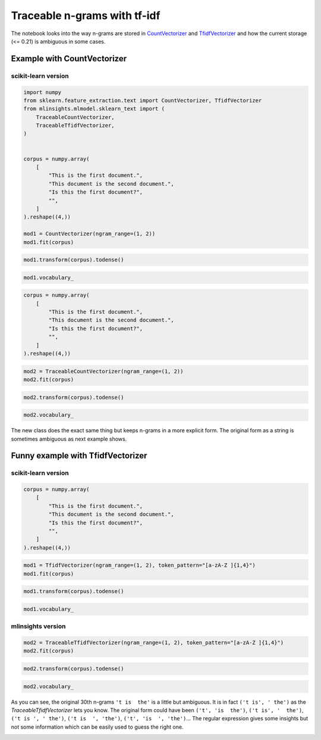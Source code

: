 
.. DO NOT EDIT.
.. THIS FILE WAS AUTOMATICALLY GENERATED BY SPHINX-GALLERY.
.. TO MAKE CHANGES, EDIT THE SOURCE PYTHON FILE:
.. "auto_examples/plot_traceable_ngrams_tfidf.py"
.. LINE NUMBERS ARE GIVEN BELOW.

.. only:: html

    .. note::
        :class: sphx-glr-download-link-note

        :ref:`Go to the end <sphx_glr_download_auto_examples_plot_traceable_ngrams_tfidf.py>`
        to download the full example code

.. rst-class:: sphx-glr-example-title

.. _sphx_glr_auto_examples_plot_traceable_ngrams_tfidf.py:


Traceable n-grams with tf-idf
=============================

The notebook looks into the way n-grams are stored in
`CountVectorizer <https://scikit-learn.org/stable/modules/generated/sklearn.feature_extraction.text.CountVectorizer.html>`_
and
`TfidfVectorizer <https://scikit-learn.org/stable/modules/generated/sklearn.feature_extraction.text.TfidfVectorizer.html#sklearn.feature_extraction.text.TfidfVectorizer>`_
and how the current storage (<= 0.21) is ambiguous in some cases.

Example with CountVectorizer
----------------------------

scikit-learn version
~~~~~~~~~~~~~~~~~~~~

.. GENERATED FROM PYTHON SOURCE LINES 17-38

.. code-block:: default



    import numpy
    from sklearn.feature_extraction.text import CountVectorizer, TfidfVectorizer
    from mlinsights.mlmodel.sklearn_text import (
        TraceableCountVectorizer,
        TraceableTfidfVectorizer,
    )


    corpus = numpy.array(
        [
            "This is the first document.",
            "This document is the second document.",
            "Is this the first document?",
            "",
        ]
    ).reshape((4,))

    mod1 = CountVectorizer(ngram_range=(1, 2))
    mod1.fit(corpus)





.. raw:: html

    <div class="output_subarea output_html rendered_html output_result">
    <style>#sk-container-id-3 {
      /* Definition of color scheme common for light and dark mode */
      --sklearn-color-text: black;
      --sklearn-color-line: gray;
      /* Definition of color scheme for unfitted estimators */
      --sklearn-color-unfitted-level-0: #fff5e6;
      --sklearn-color-unfitted-level-1: #f6e4d2;
      --sklearn-color-unfitted-level-2: #ffe0b3;
      --sklearn-color-unfitted-level-3: chocolate;
      /* Definition of color scheme for fitted estimators */
      --sklearn-color-fitted-level-0: #f0f8ff;
      --sklearn-color-fitted-level-1: #d4ebff;
      --sklearn-color-fitted-level-2: #b3dbfd;
      --sklearn-color-fitted-level-3: cornflowerblue;

      /* Specific color for light theme */
      --sklearn-color-text-on-default-background: var(--sg-text-color, var(--theme-code-foreground, var(--jp-content-font-color1, black)));
      --sklearn-color-background: var(--sg-background-color, var(--theme-background, var(--jp-layout-color0, white)));
      --sklearn-color-border-box: var(--sg-text-color, var(--theme-code-foreground, var(--jp-content-font-color1, black)));
      --sklearn-color-icon: #696969;

      @media (prefers-color-scheme: dark) {
        /* Redefinition of color scheme for dark theme */
        --sklearn-color-text-on-default-background: var(--sg-text-color, var(--theme-code-foreground, var(--jp-content-font-color1, white)));
        --sklearn-color-background: var(--sg-background-color, var(--theme-background, var(--jp-layout-color0, #111)));
        --sklearn-color-border-box: var(--sg-text-color, var(--theme-code-foreground, var(--jp-content-font-color1, white)));
        --sklearn-color-icon: #878787;
      }
    }

    #sk-container-id-3 {
      color: var(--sklearn-color-text);
    }

    #sk-container-id-3 pre {
      padding: 0;
    }

    #sk-container-id-3 input.sk-hidden--visually {
      border: 0;
      clip: rect(1px 1px 1px 1px);
      clip: rect(1px, 1px, 1px, 1px);
      height: 1px;
      margin: -1px;
      overflow: hidden;
      padding: 0;
      position: absolute;
      width: 1px;
    }

    #sk-container-id-3 div.sk-dashed-wrapped {
      border: 1px dashed var(--sklearn-color-line);
      margin: 0 0.4em 0.5em 0.4em;
      box-sizing: border-box;
      padding-bottom: 0.4em;
      background-color: var(--sklearn-color-background);
    }

    #sk-container-id-3 div.sk-container {
      /* jupyter's `normalize.less` sets `[hidden] { display: none; }`
         but bootstrap.min.css set `[hidden] { display: none !important; }`
         so we also need the `!important` here to be able to override the
         default hidden behavior on the sphinx rendered scikit-learn.org.
         See: https://github.com/scikit-learn/scikit-learn/issues/21755 */
      display: inline-block !important;
      position: relative;
    }

    #sk-container-id-3 div.sk-text-repr-fallback {
      display: none;
    }

    div.sk-parallel-item,
    div.sk-serial,
    div.sk-item {
      /* draw centered vertical line to link estimators */
      background-image: linear-gradient(var(--sklearn-color-text-on-default-background), var(--sklearn-color-text-on-default-background));
      background-size: 2px 100%;
      background-repeat: no-repeat;
      background-position: center center;
    }

    /* Parallel-specific style estimator block */

    #sk-container-id-3 div.sk-parallel-item::after {
      content: "";
      width: 100%;
      border-bottom: 2px solid var(--sklearn-color-text-on-default-background);
      flex-grow: 1;
    }

    #sk-container-id-3 div.sk-parallel {
      display: flex;
      align-items: stretch;
      justify-content: center;
      background-color: var(--sklearn-color-background);
      position: relative;
    }

    #sk-container-id-3 div.sk-parallel-item {
      display: flex;
      flex-direction: column;
    }

    #sk-container-id-3 div.sk-parallel-item:first-child::after {
      align-self: flex-end;
      width: 50%;
    }

    #sk-container-id-3 div.sk-parallel-item:last-child::after {
      align-self: flex-start;
      width: 50%;
    }

    #sk-container-id-3 div.sk-parallel-item:only-child::after {
      width: 0;
    }

    /* Serial-specific style estimator block */

    #sk-container-id-3 div.sk-serial {
      display: flex;
      flex-direction: column;
      align-items: center;
      background-color: var(--sklearn-color-background);
      padding-right: 1em;
      padding-left: 1em;
    }


    /* Toggleable style: style used for estimator/Pipeline/ColumnTransformer box that is
    clickable and can be expanded/collapsed.
    - Pipeline and ColumnTransformer use this feature and define the default style
    - Estimators will overwrite some part of the style using the `sk-estimator` class
    */

    /* Pipeline and ColumnTransformer style (default) */

    #sk-container-id-3 div.sk-toggleable {
      /* Default theme specific background. It is overwritten whether we have a
      specific estimator or a Pipeline/ColumnTransformer */
      background-color: var(--sklearn-color-background);
    }

    /* Toggleable label */
    #sk-container-id-3 label.sk-toggleable__label {
      cursor: pointer;
      display: block;
      width: 100%;
      margin-bottom: 0;
      padding: 0.5em;
      box-sizing: border-box;
      text-align: center;
    }

    #sk-container-id-3 label.sk-toggleable__label-arrow:before {
      /* Arrow on the left of the label */
      content: "▸";
      float: left;
      margin-right: 0.25em;
      color: var(--sklearn-color-icon);
    }

    #sk-container-id-3 label.sk-toggleable__label-arrow:hover:before {
      color: var(--sklearn-color-text);
    }

    /* Toggleable content - dropdown */

    #sk-container-id-3 div.sk-toggleable__content {
      max-height: 0;
      max-width: 0;
      overflow: hidden;
      text-align: left;
      /* unfitted */
      background-color: var(--sklearn-color-unfitted-level-0);
    }

    #sk-container-id-3 div.sk-toggleable__content.fitted {
      /* fitted */
      background-color: var(--sklearn-color-fitted-level-0);
    }

    #sk-container-id-3 div.sk-toggleable__content pre {
      margin: 0.2em;
      border-radius: 0.25em;
      color: var(--sklearn-color-text);
      /* unfitted */
      background-color: var(--sklearn-color-unfitted-level-0);
    }

    #sk-container-id-3 div.sk-toggleable__content.fitted pre {
      /* unfitted */
      background-color: var(--sklearn-color-fitted-level-0);
    }

    #sk-container-id-3 input.sk-toggleable__control:checked~div.sk-toggleable__content {
      /* Expand drop-down */
      max-height: 200px;
      max-width: 100%;
      overflow: auto;
    }

    #sk-container-id-3 input.sk-toggleable__control:checked~label.sk-toggleable__label-arrow:before {
      content: "▾";
    }

    /* Pipeline/ColumnTransformer-specific style */

    #sk-container-id-3 div.sk-label input.sk-toggleable__control:checked~label.sk-toggleable__label {
      color: var(--sklearn-color-text);
      background-color: var(--sklearn-color-unfitted-level-2);
    }

    #sk-container-id-3 div.sk-label.fitted input.sk-toggleable__control:checked~label.sk-toggleable__label {
      background-color: var(--sklearn-color-fitted-level-2);
    }

    /* Estimator-specific style */

    /* Colorize estimator box */
    #sk-container-id-3 div.sk-estimator input.sk-toggleable__control:checked~label.sk-toggleable__label {
      /* unfitted */
      background-color: var(--sklearn-color-unfitted-level-2);
    }

    #sk-container-id-3 div.sk-estimator.fitted input.sk-toggleable__control:checked~label.sk-toggleable__label {
      /* fitted */
      background-color: var(--sklearn-color-fitted-level-2);
    }

    #sk-container-id-3 div.sk-label label.sk-toggleable__label,
    #sk-container-id-3 div.sk-label label {
      /* The background is the default theme color */
      color: var(--sklearn-color-text-on-default-background);
    }

    /* On hover, darken the color of the background */
    #sk-container-id-3 div.sk-label:hover label.sk-toggleable__label {
      color: var(--sklearn-color-text);
      background-color: var(--sklearn-color-unfitted-level-2);
    }

    /* Label box, darken color on hover, fitted */
    #sk-container-id-3 div.sk-label.fitted:hover label.sk-toggleable__label.fitted {
      color: var(--sklearn-color-text);
      background-color: var(--sklearn-color-fitted-level-2);
    }

    /* Estimator label */

    #sk-container-id-3 div.sk-label label {
      font-family: monospace;
      font-weight: bold;
      display: inline-block;
      line-height: 1.2em;
    }

    #sk-container-id-3 div.sk-label-container {
      text-align: center;
    }

    /* Estimator-specific */
    #sk-container-id-3 div.sk-estimator {
      font-family: monospace;
      border: 1px dotted var(--sklearn-color-border-box);
      border-radius: 0.25em;
      box-sizing: border-box;
      margin-bottom: 0.5em;
      /* unfitted */
      background-color: var(--sklearn-color-unfitted-level-0);
    }

    #sk-container-id-3 div.sk-estimator.fitted {
      /* fitted */
      background-color: var(--sklearn-color-fitted-level-0);
    }

    /* on hover */
    #sk-container-id-3 div.sk-estimator:hover {
      /* unfitted */
      background-color: var(--sklearn-color-unfitted-level-2);
    }

    #sk-container-id-3 div.sk-estimator.fitted:hover {
      /* fitted */
      background-color: var(--sklearn-color-fitted-level-2);
    }

    /* Specification for estimator info (e.g. "i" and "?") */

    /* Common style for "i" and "?" */

    .sk-estimator-doc-link,
    a:link.sk-estimator-doc-link,
    a:visited.sk-estimator-doc-link {
      float: right;
      font-size: smaller;
      line-height: 1em;
      font-family: monospace;
      background-color: var(--sklearn-color-background);
      border-radius: 1em;
      height: 1em;
      width: 1em;
      text-decoration: none !important;
      margin-left: 1ex;
      /* unfitted */
      border: var(--sklearn-color-unfitted-level-1) 1pt solid;
      color: var(--sklearn-color-unfitted-level-1);
    }

    .sk-estimator-doc-link.fitted,
    a:link.sk-estimator-doc-link.fitted,
    a:visited.sk-estimator-doc-link.fitted {
      /* fitted */
      border: var(--sklearn-color-fitted-level-1) 1pt solid;
      color: var(--sklearn-color-fitted-level-1);
    }

    /* On hover */
    div.sk-estimator:hover .sk-estimator-doc-link:hover,
    .sk-estimator-doc-link:hover,
    div.sk-label-container:hover .sk-estimator-doc-link:hover,
    .sk-estimator-doc-link:hover {
      /* unfitted */
      background-color: var(--sklearn-color-unfitted-level-3);
      color: var(--sklearn-color-background);
      text-decoration: none;
    }

    div.sk-estimator.fitted:hover .sk-estimator-doc-link.fitted:hover,
    .sk-estimator-doc-link.fitted:hover,
    div.sk-label-container:hover .sk-estimator-doc-link.fitted:hover,
    .sk-estimator-doc-link.fitted:hover {
      /* fitted */
      background-color: var(--sklearn-color-fitted-level-3);
      color: var(--sklearn-color-background);
      text-decoration: none;
    }

    /* Span, style for the box shown on hovering the info icon */
    .sk-estimator-doc-link span {
      display: none;
      z-index: 9999;
      position: relative;
      font-weight: normal;
      right: .2ex;
      padding: .5ex;
      margin: .5ex;
      width: min-content;
      min-width: 20ex;
      max-width: 50ex;
      color: var(--sklearn-color-text);
      box-shadow: 2pt 2pt 4pt #999;
      /* unfitted */
      background: var(--sklearn-color-unfitted-level-0);
      border: .5pt solid var(--sklearn-color-unfitted-level-3);
    }

    .sk-estimator-doc-link.fitted span {
      /* fitted */
      background: var(--sklearn-color-fitted-level-0);
      border: var(--sklearn-color-fitted-level-3);
    }

    .sk-estimator-doc-link:hover span {
      display: block;
    }

    /* "?"-specific style due to the `<a>` HTML tag */

    #sk-container-id-3 a.estimator_doc_link {
      float: right;
      font-size: 1rem;
      line-height: 1em;
      font-family: monospace;
      background-color: var(--sklearn-color-background);
      border-radius: 1rem;
      height: 1rem;
      width: 1rem;
      text-decoration: none;
      /* unfitted */
      color: var(--sklearn-color-unfitted-level-1);
      border: var(--sklearn-color-unfitted-level-1) 1pt solid;
    }

    #sk-container-id-3 a.estimator_doc_link.fitted {
      /* fitted */
      border: var(--sklearn-color-fitted-level-1) 1pt solid;
      color: var(--sklearn-color-fitted-level-1);
    }

    /* On hover */
    #sk-container-id-3 a.estimator_doc_link:hover {
      /* unfitted */
      background-color: var(--sklearn-color-unfitted-level-3);
      color: var(--sklearn-color-background);
      text-decoration: none;
    }

    #sk-container-id-3 a.estimator_doc_link.fitted:hover {
      /* fitted */
      background-color: var(--sklearn-color-fitted-level-3);
    }
    </style><div id="sk-container-id-3" class="sk-top-container"><div class="sk-text-repr-fallback"><pre>CountVectorizer(ngram_range=(1, 2))</pre><b>In a Jupyter environment, please rerun this cell to show the HTML representation or trust the notebook. <br />On GitHub, the HTML representation is unable to render, please try loading this page with nbviewer.org.</b></div><div class="sk-container" hidden><div class="sk-item"><div class="sk-estimator fitted sk-toggleable"><input class="sk-toggleable__control sk-hidden--visually" id="sk-estimator-id-3" type="checkbox" checked><label for="sk-estimator-id-3" class="sk-toggleable__label fitted sk-toggleable__label-arrow fitted">&nbsp;&nbsp;CountVectorizer<a class="sk-estimator-doc-link fitted" rel="noreferrer" target="_blank" href="https://scikit-learn.org/dev/modules/generated/sklearn.feature_extraction.text.CountVectorizer.html">?<span>Documentation for CountVectorizer</span></a><span class="sk-estimator-doc-link fitted">i<span>Fitted</span></span></label><div class="sk-toggleable__content fitted"><pre>CountVectorizer(ngram_range=(1, 2))</pre></div> </div></div></div></div>
    </div>
    <br />
    <br />

.. GENERATED FROM PYTHON SOURCE LINES 40-43

.. code-block:: default


    mod1.transform(corpus).todense()





.. rst-class:: sphx-glr-script-out

 .. code-block:: none


    matrix([[1, 0, 1, 1, 1, 1, 0, 0, 0, 1, 1, 0, 1, 0, 1, 0],
            [2, 1, 0, 0, 1, 1, 0, 1, 1, 1, 0, 1, 1, 1, 0, 0],
            [1, 0, 1, 1, 1, 0, 1, 0, 0, 1, 1, 0, 1, 0, 0, 1],
            [0, 0, 0, 0, 0, 0, 0, 0, 0, 0, 0, 0, 0, 0, 0, 0]])



.. GENERATED FROM PYTHON SOURCE LINES 45-49

.. code-block:: default



    mod1.vocabulary_





.. rst-class:: sphx-glr-script-out

 .. code-block:: none


    {'this': 12, 'is': 4, 'the': 9, 'first': 2, 'document': 0, 'this is': 14, 'is the': 5, 'the first': 10, 'first document': 3, 'second': 7, 'this document': 13, 'document is': 1, 'the second': 11, 'second document': 8, 'is this': 6, 'this the': 15}



.. GENERATED FROM PYTHON SOURCE LINES 51-62

.. code-block:: default



    corpus = numpy.array(
        [
            "This is the first document.",
            "This document is the second document.",
            "Is this the first document?",
            "",
        ]
    ).reshape((4,))








.. GENERATED FROM PYTHON SOURCE LINES 64-68

.. code-block:: default



    mod2 = TraceableCountVectorizer(ngram_range=(1, 2))
    mod2.fit(corpus)





.. raw:: html

    <div class="output_subarea output_html rendered_html output_result">
    <style>#sk-container-id-4 {
      /* Definition of color scheme common for light and dark mode */
      --sklearn-color-text: black;
      --sklearn-color-line: gray;
      /* Definition of color scheme for unfitted estimators */
      --sklearn-color-unfitted-level-0: #fff5e6;
      --sklearn-color-unfitted-level-1: #f6e4d2;
      --sklearn-color-unfitted-level-2: #ffe0b3;
      --sklearn-color-unfitted-level-3: chocolate;
      /* Definition of color scheme for fitted estimators */
      --sklearn-color-fitted-level-0: #f0f8ff;
      --sklearn-color-fitted-level-1: #d4ebff;
      --sklearn-color-fitted-level-2: #b3dbfd;
      --sklearn-color-fitted-level-3: cornflowerblue;

      /* Specific color for light theme */
      --sklearn-color-text-on-default-background: var(--sg-text-color, var(--theme-code-foreground, var(--jp-content-font-color1, black)));
      --sklearn-color-background: var(--sg-background-color, var(--theme-background, var(--jp-layout-color0, white)));
      --sklearn-color-border-box: var(--sg-text-color, var(--theme-code-foreground, var(--jp-content-font-color1, black)));
      --sklearn-color-icon: #696969;

      @media (prefers-color-scheme: dark) {
        /* Redefinition of color scheme for dark theme */
        --sklearn-color-text-on-default-background: var(--sg-text-color, var(--theme-code-foreground, var(--jp-content-font-color1, white)));
        --sklearn-color-background: var(--sg-background-color, var(--theme-background, var(--jp-layout-color0, #111)));
        --sklearn-color-border-box: var(--sg-text-color, var(--theme-code-foreground, var(--jp-content-font-color1, white)));
        --sklearn-color-icon: #878787;
      }
    }

    #sk-container-id-4 {
      color: var(--sklearn-color-text);
    }

    #sk-container-id-4 pre {
      padding: 0;
    }

    #sk-container-id-4 input.sk-hidden--visually {
      border: 0;
      clip: rect(1px 1px 1px 1px);
      clip: rect(1px, 1px, 1px, 1px);
      height: 1px;
      margin: -1px;
      overflow: hidden;
      padding: 0;
      position: absolute;
      width: 1px;
    }

    #sk-container-id-4 div.sk-dashed-wrapped {
      border: 1px dashed var(--sklearn-color-line);
      margin: 0 0.4em 0.5em 0.4em;
      box-sizing: border-box;
      padding-bottom: 0.4em;
      background-color: var(--sklearn-color-background);
    }

    #sk-container-id-4 div.sk-container {
      /* jupyter's `normalize.less` sets `[hidden] { display: none; }`
         but bootstrap.min.css set `[hidden] { display: none !important; }`
         so we also need the `!important` here to be able to override the
         default hidden behavior on the sphinx rendered scikit-learn.org.
         See: https://github.com/scikit-learn/scikit-learn/issues/21755 */
      display: inline-block !important;
      position: relative;
    }

    #sk-container-id-4 div.sk-text-repr-fallback {
      display: none;
    }

    div.sk-parallel-item,
    div.sk-serial,
    div.sk-item {
      /* draw centered vertical line to link estimators */
      background-image: linear-gradient(var(--sklearn-color-text-on-default-background), var(--sklearn-color-text-on-default-background));
      background-size: 2px 100%;
      background-repeat: no-repeat;
      background-position: center center;
    }

    /* Parallel-specific style estimator block */

    #sk-container-id-4 div.sk-parallel-item::after {
      content: "";
      width: 100%;
      border-bottom: 2px solid var(--sklearn-color-text-on-default-background);
      flex-grow: 1;
    }

    #sk-container-id-4 div.sk-parallel {
      display: flex;
      align-items: stretch;
      justify-content: center;
      background-color: var(--sklearn-color-background);
      position: relative;
    }

    #sk-container-id-4 div.sk-parallel-item {
      display: flex;
      flex-direction: column;
    }

    #sk-container-id-4 div.sk-parallel-item:first-child::after {
      align-self: flex-end;
      width: 50%;
    }

    #sk-container-id-4 div.sk-parallel-item:last-child::after {
      align-self: flex-start;
      width: 50%;
    }

    #sk-container-id-4 div.sk-parallel-item:only-child::after {
      width: 0;
    }

    /* Serial-specific style estimator block */

    #sk-container-id-4 div.sk-serial {
      display: flex;
      flex-direction: column;
      align-items: center;
      background-color: var(--sklearn-color-background);
      padding-right: 1em;
      padding-left: 1em;
    }


    /* Toggleable style: style used for estimator/Pipeline/ColumnTransformer box that is
    clickable and can be expanded/collapsed.
    - Pipeline and ColumnTransformer use this feature and define the default style
    - Estimators will overwrite some part of the style using the `sk-estimator` class
    */

    /* Pipeline and ColumnTransformer style (default) */

    #sk-container-id-4 div.sk-toggleable {
      /* Default theme specific background. It is overwritten whether we have a
      specific estimator or a Pipeline/ColumnTransformer */
      background-color: var(--sklearn-color-background);
    }

    /* Toggleable label */
    #sk-container-id-4 label.sk-toggleable__label {
      cursor: pointer;
      display: block;
      width: 100%;
      margin-bottom: 0;
      padding: 0.5em;
      box-sizing: border-box;
      text-align: center;
    }

    #sk-container-id-4 label.sk-toggleable__label-arrow:before {
      /* Arrow on the left of the label */
      content: "▸";
      float: left;
      margin-right: 0.25em;
      color: var(--sklearn-color-icon);
    }

    #sk-container-id-4 label.sk-toggleable__label-arrow:hover:before {
      color: var(--sklearn-color-text);
    }

    /* Toggleable content - dropdown */

    #sk-container-id-4 div.sk-toggleable__content {
      max-height: 0;
      max-width: 0;
      overflow: hidden;
      text-align: left;
      /* unfitted */
      background-color: var(--sklearn-color-unfitted-level-0);
    }

    #sk-container-id-4 div.sk-toggleable__content.fitted {
      /* fitted */
      background-color: var(--sklearn-color-fitted-level-0);
    }

    #sk-container-id-4 div.sk-toggleable__content pre {
      margin: 0.2em;
      border-radius: 0.25em;
      color: var(--sklearn-color-text);
      /* unfitted */
      background-color: var(--sklearn-color-unfitted-level-0);
    }

    #sk-container-id-4 div.sk-toggleable__content.fitted pre {
      /* unfitted */
      background-color: var(--sklearn-color-fitted-level-0);
    }

    #sk-container-id-4 input.sk-toggleable__control:checked~div.sk-toggleable__content {
      /* Expand drop-down */
      max-height: 200px;
      max-width: 100%;
      overflow: auto;
    }

    #sk-container-id-4 input.sk-toggleable__control:checked~label.sk-toggleable__label-arrow:before {
      content: "▾";
    }

    /* Pipeline/ColumnTransformer-specific style */

    #sk-container-id-4 div.sk-label input.sk-toggleable__control:checked~label.sk-toggleable__label {
      color: var(--sklearn-color-text);
      background-color: var(--sklearn-color-unfitted-level-2);
    }

    #sk-container-id-4 div.sk-label.fitted input.sk-toggleable__control:checked~label.sk-toggleable__label {
      background-color: var(--sklearn-color-fitted-level-2);
    }

    /* Estimator-specific style */

    /* Colorize estimator box */
    #sk-container-id-4 div.sk-estimator input.sk-toggleable__control:checked~label.sk-toggleable__label {
      /* unfitted */
      background-color: var(--sklearn-color-unfitted-level-2);
    }

    #sk-container-id-4 div.sk-estimator.fitted input.sk-toggleable__control:checked~label.sk-toggleable__label {
      /* fitted */
      background-color: var(--sklearn-color-fitted-level-2);
    }

    #sk-container-id-4 div.sk-label label.sk-toggleable__label,
    #sk-container-id-4 div.sk-label label {
      /* The background is the default theme color */
      color: var(--sklearn-color-text-on-default-background);
    }

    /* On hover, darken the color of the background */
    #sk-container-id-4 div.sk-label:hover label.sk-toggleable__label {
      color: var(--sklearn-color-text);
      background-color: var(--sklearn-color-unfitted-level-2);
    }

    /* Label box, darken color on hover, fitted */
    #sk-container-id-4 div.sk-label.fitted:hover label.sk-toggleable__label.fitted {
      color: var(--sklearn-color-text);
      background-color: var(--sklearn-color-fitted-level-2);
    }

    /* Estimator label */

    #sk-container-id-4 div.sk-label label {
      font-family: monospace;
      font-weight: bold;
      display: inline-block;
      line-height: 1.2em;
    }

    #sk-container-id-4 div.sk-label-container {
      text-align: center;
    }

    /* Estimator-specific */
    #sk-container-id-4 div.sk-estimator {
      font-family: monospace;
      border: 1px dotted var(--sklearn-color-border-box);
      border-radius: 0.25em;
      box-sizing: border-box;
      margin-bottom: 0.5em;
      /* unfitted */
      background-color: var(--sklearn-color-unfitted-level-0);
    }

    #sk-container-id-4 div.sk-estimator.fitted {
      /* fitted */
      background-color: var(--sklearn-color-fitted-level-0);
    }

    /* on hover */
    #sk-container-id-4 div.sk-estimator:hover {
      /* unfitted */
      background-color: var(--sklearn-color-unfitted-level-2);
    }

    #sk-container-id-4 div.sk-estimator.fitted:hover {
      /* fitted */
      background-color: var(--sklearn-color-fitted-level-2);
    }

    /* Specification for estimator info (e.g. "i" and "?") */

    /* Common style for "i" and "?" */

    .sk-estimator-doc-link,
    a:link.sk-estimator-doc-link,
    a:visited.sk-estimator-doc-link {
      float: right;
      font-size: smaller;
      line-height: 1em;
      font-family: monospace;
      background-color: var(--sklearn-color-background);
      border-radius: 1em;
      height: 1em;
      width: 1em;
      text-decoration: none !important;
      margin-left: 1ex;
      /* unfitted */
      border: var(--sklearn-color-unfitted-level-1) 1pt solid;
      color: var(--sklearn-color-unfitted-level-1);
    }

    .sk-estimator-doc-link.fitted,
    a:link.sk-estimator-doc-link.fitted,
    a:visited.sk-estimator-doc-link.fitted {
      /* fitted */
      border: var(--sklearn-color-fitted-level-1) 1pt solid;
      color: var(--sklearn-color-fitted-level-1);
    }

    /* On hover */
    div.sk-estimator:hover .sk-estimator-doc-link:hover,
    .sk-estimator-doc-link:hover,
    div.sk-label-container:hover .sk-estimator-doc-link:hover,
    .sk-estimator-doc-link:hover {
      /* unfitted */
      background-color: var(--sklearn-color-unfitted-level-3);
      color: var(--sklearn-color-background);
      text-decoration: none;
    }

    div.sk-estimator.fitted:hover .sk-estimator-doc-link.fitted:hover,
    .sk-estimator-doc-link.fitted:hover,
    div.sk-label-container:hover .sk-estimator-doc-link.fitted:hover,
    .sk-estimator-doc-link.fitted:hover {
      /* fitted */
      background-color: var(--sklearn-color-fitted-level-3);
      color: var(--sklearn-color-background);
      text-decoration: none;
    }

    /* Span, style for the box shown on hovering the info icon */
    .sk-estimator-doc-link span {
      display: none;
      z-index: 9999;
      position: relative;
      font-weight: normal;
      right: .2ex;
      padding: .5ex;
      margin: .5ex;
      width: min-content;
      min-width: 20ex;
      max-width: 50ex;
      color: var(--sklearn-color-text);
      box-shadow: 2pt 2pt 4pt #999;
      /* unfitted */
      background: var(--sklearn-color-unfitted-level-0);
      border: .5pt solid var(--sklearn-color-unfitted-level-3);
    }

    .sk-estimator-doc-link.fitted span {
      /* fitted */
      background: var(--sklearn-color-fitted-level-0);
      border: var(--sklearn-color-fitted-level-3);
    }

    .sk-estimator-doc-link:hover span {
      display: block;
    }

    /* "?"-specific style due to the `<a>` HTML tag */

    #sk-container-id-4 a.estimator_doc_link {
      float: right;
      font-size: 1rem;
      line-height: 1em;
      font-family: monospace;
      background-color: var(--sklearn-color-background);
      border-radius: 1rem;
      height: 1rem;
      width: 1rem;
      text-decoration: none;
      /* unfitted */
      color: var(--sklearn-color-unfitted-level-1);
      border: var(--sklearn-color-unfitted-level-1) 1pt solid;
    }

    #sk-container-id-4 a.estimator_doc_link.fitted {
      /* fitted */
      border: var(--sklearn-color-fitted-level-1) 1pt solid;
      color: var(--sklearn-color-fitted-level-1);
    }

    /* On hover */
    #sk-container-id-4 a.estimator_doc_link:hover {
      /* unfitted */
      background-color: var(--sklearn-color-unfitted-level-3);
      color: var(--sklearn-color-background);
      text-decoration: none;
    }

    #sk-container-id-4 a.estimator_doc_link.fitted:hover {
      /* fitted */
      background-color: var(--sklearn-color-fitted-level-3);
    }
    </style><div id="sk-container-id-4" class="sk-top-container"><div class="sk-text-repr-fallback"><pre>TraceableCountVectorizer(ngram_range=(1, 2))</pre><b>In a Jupyter environment, please rerun this cell to show the HTML representation or trust the notebook. <br />On GitHub, the HTML representation is unable to render, please try loading this page with nbviewer.org.</b></div><div class="sk-container" hidden><div class="sk-item"><div class="sk-estimator fitted sk-toggleable"><input class="sk-toggleable__control sk-hidden--visually" id="sk-estimator-id-4" type="checkbox" checked><label for="sk-estimator-id-4" class="sk-toggleable__label fitted sk-toggleable__label-arrow fitted">&nbsp;TraceableCountVectorizer<span class="sk-estimator-doc-link fitted">i<span>Fitted</span></span></label><div class="sk-toggleable__content fitted"><pre>TraceableCountVectorizer(ngram_range=(1, 2))</pre></div> </div></div></div></div>
    </div>
    <br />
    <br />

.. GENERATED FROM PYTHON SOURCE LINES 70-73

.. code-block:: default


    mod2.transform(corpus).todense()





.. rst-class:: sphx-glr-script-out

 .. code-block:: none


    matrix([[1, 0, 1, 1, 1, 1, 0, 0, 0, 1, 1, 0, 1, 0, 1, 0],
            [2, 1, 0, 0, 1, 1, 0, 1, 1, 1, 0, 1, 1, 1, 0, 0],
            [1, 0, 1, 1, 1, 0, 1, 0, 0, 1, 1, 0, 1, 0, 0, 1],
            [0, 0, 0, 0, 0, 0, 0, 0, 0, 0, 0, 0, 0, 0, 0, 0]])



.. GENERATED FROM PYTHON SOURCE LINES 75-79

.. code-block:: default


    mod2.vocabulary_






.. rst-class:: sphx-glr-script-out

 .. code-block:: none


    {('this',): 12, ('is',): 4, ('the',): 9, ('first',): 2, ('document',): 0, ('this', 'is'): 14, ('is', 'the'): 5, ('the', 'first'): 10, ('first', 'document'): 3, ('second',): 7, ('this', 'document'): 13, ('document', 'is'): 1, ('the', 'second'): 11, ('second', 'document'): 8, ('is', 'this'): 6, ('this', 'the'): 15}



.. GENERATED FROM PYTHON SOURCE LINES 80-89

The new class does the exact same thing but keeps n-grams in a more
explicit form. The original form as a string is sometimes ambiguous as
next example shows.

Funny example with TfidfVectorizer
----------------------------------

scikit-learn version
~~~~~~~~~~~~~~~~~~~~

.. GENERATED FROM PYTHON SOURCE LINES 89-100

.. code-block:: default



    corpus = numpy.array(
        [
            "This is the first document.",
            "This document is the second document.",
            "Is this the first document?",
            "",
        ]
    ).reshape((4,))








.. GENERATED FROM PYTHON SOURCE LINES 102-105

.. code-block:: default


    mod1 = TfidfVectorizer(ngram_range=(1, 2), token_pattern="[a-zA-Z ]{1,4}")
    mod1.fit(corpus)





.. raw:: html

    <div class="output_subarea output_html rendered_html output_result">
    <style>#sk-container-id-5 {
      /* Definition of color scheme common for light and dark mode */
      --sklearn-color-text: black;
      --sklearn-color-line: gray;
      /* Definition of color scheme for unfitted estimators */
      --sklearn-color-unfitted-level-0: #fff5e6;
      --sklearn-color-unfitted-level-1: #f6e4d2;
      --sklearn-color-unfitted-level-2: #ffe0b3;
      --sklearn-color-unfitted-level-3: chocolate;
      /* Definition of color scheme for fitted estimators */
      --sklearn-color-fitted-level-0: #f0f8ff;
      --sklearn-color-fitted-level-1: #d4ebff;
      --sklearn-color-fitted-level-2: #b3dbfd;
      --sklearn-color-fitted-level-3: cornflowerblue;

      /* Specific color for light theme */
      --sklearn-color-text-on-default-background: var(--sg-text-color, var(--theme-code-foreground, var(--jp-content-font-color1, black)));
      --sklearn-color-background: var(--sg-background-color, var(--theme-background, var(--jp-layout-color0, white)));
      --sklearn-color-border-box: var(--sg-text-color, var(--theme-code-foreground, var(--jp-content-font-color1, black)));
      --sklearn-color-icon: #696969;

      @media (prefers-color-scheme: dark) {
        /* Redefinition of color scheme for dark theme */
        --sklearn-color-text-on-default-background: var(--sg-text-color, var(--theme-code-foreground, var(--jp-content-font-color1, white)));
        --sklearn-color-background: var(--sg-background-color, var(--theme-background, var(--jp-layout-color0, #111)));
        --sklearn-color-border-box: var(--sg-text-color, var(--theme-code-foreground, var(--jp-content-font-color1, white)));
        --sklearn-color-icon: #878787;
      }
    }

    #sk-container-id-5 {
      color: var(--sklearn-color-text);
    }

    #sk-container-id-5 pre {
      padding: 0;
    }

    #sk-container-id-5 input.sk-hidden--visually {
      border: 0;
      clip: rect(1px 1px 1px 1px);
      clip: rect(1px, 1px, 1px, 1px);
      height: 1px;
      margin: -1px;
      overflow: hidden;
      padding: 0;
      position: absolute;
      width: 1px;
    }

    #sk-container-id-5 div.sk-dashed-wrapped {
      border: 1px dashed var(--sklearn-color-line);
      margin: 0 0.4em 0.5em 0.4em;
      box-sizing: border-box;
      padding-bottom: 0.4em;
      background-color: var(--sklearn-color-background);
    }

    #sk-container-id-5 div.sk-container {
      /* jupyter's `normalize.less` sets `[hidden] { display: none; }`
         but bootstrap.min.css set `[hidden] { display: none !important; }`
         so we also need the `!important` here to be able to override the
         default hidden behavior on the sphinx rendered scikit-learn.org.
         See: https://github.com/scikit-learn/scikit-learn/issues/21755 */
      display: inline-block !important;
      position: relative;
    }

    #sk-container-id-5 div.sk-text-repr-fallback {
      display: none;
    }

    div.sk-parallel-item,
    div.sk-serial,
    div.sk-item {
      /* draw centered vertical line to link estimators */
      background-image: linear-gradient(var(--sklearn-color-text-on-default-background), var(--sklearn-color-text-on-default-background));
      background-size: 2px 100%;
      background-repeat: no-repeat;
      background-position: center center;
    }

    /* Parallel-specific style estimator block */

    #sk-container-id-5 div.sk-parallel-item::after {
      content: "";
      width: 100%;
      border-bottom: 2px solid var(--sklearn-color-text-on-default-background);
      flex-grow: 1;
    }

    #sk-container-id-5 div.sk-parallel {
      display: flex;
      align-items: stretch;
      justify-content: center;
      background-color: var(--sklearn-color-background);
      position: relative;
    }

    #sk-container-id-5 div.sk-parallel-item {
      display: flex;
      flex-direction: column;
    }

    #sk-container-id-5 div.sk-parallel-item:first-child::after {
      align-self: flex-end;
      width: 50%;
    }

    #sk-container-id-5 div.sk-parallel-item:last-child::after {
      align-self: flex-start;
      width: 50%;
    }

    #sk-container-id-5 div.sk-parallel-item:only-child::after {
      width: 0;
    }

    /* Serial-specific style estimator block */

    #sk-container-id-5 div.sk-serial {
      display: flex;
      flex-direction: column;
      align-items: center;
      background-color: var(--sklearn-color-background);
      padding-right: 1em;
      padding-left: 1em;
    }


    /* Toggleable style: style used for estimator/Pipeline/ColumnTransformer box that is
    clickable and can be expanded/collapsed.
    - Pipeline and ColumnTransformer use this feature and define the default style
    - Estimators will overwrite some part of the style using the `sk-estimator` class
    */

    /* Pipeline and ColumnTransformer style (default) */

    #sk-container-id-5 div.sk-toggleable {
      /* Default theme specific background. It is overwritten whether we have a
      specific estimator or a Pipeline/ColumnTransformer */
      background-color: var(--sklearn-color-background);
    }

    /* Toggleable label */
    #sk-container-id-5 label.sk-toggleable__label {
      cursor: pointer;
      display: block;
      width: 100%;
      margin-bottom: 0;
      padding: 0.5em;
      box-sizing: border-box;
      text-align: center;
    }

    #sk-container-id-5 label.sk-toggleable__label-arrow:before {
      /* Arrow on the left of the label */
      content: "▸";
      float: left;
      margin-right: 0.25em;
      color: var(--sklearn-color-icon);
    }

    #sk-container-id-5 label.sk-toggleable__label-arrow:hover:before {
      color: var(--sklearn-color-text);
    }

    /* Toggleable content - dropdown */

    #sk-container-id-5 div.sk-toggleable__content {
      max-height: 0;
      max-width: 0;
      overflow: hidden;
      text-align: left;
      /* unfitted */
      background-color: var(--sklearn-color-unfitted-level-0);
    }

    #sk-container-id-5 div.sk-toggleable__content.fitted {
      /* fitted */
      background-color: var(--sklearn-color-fitted-level-0);
    }

    #sk-container-id-5 div.sk-toggleable__content pre {
      margin: 0.2em;
      border-radius: 0.25em;
      color: var(--sklearn-color-text);
      /* unfitted */
      background-color: var(--sklearn-color-unfitted-level-0);
    }

    #sk-container-id-5 div.sk-toggleable__content.fitted pre {
      /* unfitted */
      background-color: var(--sklearn-color-fitted-level-0);
    }

    #sk-container-id-5 input.sk-toggleable__control:checked~div.sk-toggleable__content {
      /* Expand drop-down */
      max-height: 200px;
      max-width: 100%;
      overflow: auto;
    }

    #sk-container-id-5 input.sk-toggleable__control:checked~label.sk-toggleable__label-arrow:before {
      content: "▾";
    }

    /* Pipeline/ColumnTransformer-specific style */

    #sk-container-id-5 div.sk-label input.sk-toggleable__control:checked~label.sk-toggleable__label {
      color: var(--sklearn-color-text);
      background-color: var(--sklearn-color-unfitted-level-2);
    }

    #sk-container-id-5 div.sk-label.fitted input.sk-toggleable__control:checked~label.sk-toggleable__label {
      background-color: var(--sklearn-color-fitted-level-2);
    }

    /* Estimator-specific style */

    /* Colorize estimator box */
    #sk-container-id-5 div.sk-estimator input.sk-toggleable__control:checked~label.sk-toggleable__label {
      /* unfitted */
      background-color: var(--sklearn-color-unfitted-level-2);
    }

    #sk-container-id-5 div.sk-estimator.fitted input.sk-toggleable__control:checked~label.sk-toggleable__label {
      /* fitted */
      background-color: var(--sklearn-color-fitted-level-2);
    }

    #sk-container-id-5 div.sk-label label.sk-toggleable__label,
    #sk-container-id-5 div.sk-label label {
      /* The background is the default theme color */
      color: var(--sklearn-color-text-on-default-background);
    }

    /* On hover, darken the color of the background */
    #sk-container-id-5 div.sk-label:hover label.sk-toggleable__label {
      color: var(--sklearn-color-text);
      background-color: var(--sklearn-color-unfitted-level-2);
    }

    /* Label box, darken color on hover, fitted */
    #sk-container-id-5 div.sk-label.fitted:hover label.sk-toggleable__label.fitted {
      color: var(--sklearn-color-text);
      background-color: var(--sklearn-color-fitted-level-2);
    }

    /* Estimator label */

    #sk-container-id-5 div.sk-label label {
      font-family: monospace;
      font-weight: bold;
      display: inline-block;
      line-height: 1.2em;
    }

    #sk-container-id-5 div.sk-label-container {
      text-align: center;
    }

    /* Estimator-specific */
    #sk-container-id-5 div.sk-estimator {
      font-family: monospace;
      border: 1px dotted var(--sklearn-color-border-box);
      border-radius: 0.25em;
      box-sizing: border-box;
      margin-bottom: 0.5em;
      /* unfitted */
      background-color: var(--sklearn-color-unfitted-level-0);
    }

    #sk-container-id-5 div.sk-estimator.fitted {
      /* fitted */
      background-color: var(--sklearn-color-fitted-level-0);
    }

    /* on hover */
    #sk-container-id-5 div.sk-estimator:hover {
      /* unfitted */
      background-color: var(--sklearn-color-unfitted-level-2);
    }

    #sk-container-id-5 div.sk-estimator.fitted:hover {
      /* fitted */
      background-color: var(--sklearn-color-fitted-level-2);
    }

    /* Specification for estimator info (e.g. "i" and "?") */

    /* Common style for "i" and "?" */

    .sk-estimator-doc-link,
    a:link.sk-estimator-doc-link,
    a:visited.sk-estimator-doc-link {
      float: right;
      font-size: smaller;
      line-height: 1em;
      font-family: monospace;
      background-color: var(--sklearn-color-background);
      border-radius: 1em;
      height: 1em;
      width: 1em;
      text-decoration: none !important;
      margin-left: 1ex;
      /* unfitted */
      border: var(--sklearn-color-unfitted-level-1) 1pt solid;
      color: var(--sklearn-color-unfitted-level-1);
    }

    .sk-estimator-doc-link.fitted,
    a:link.sk-estimator-doc-link.fitted,
    a:visited.sk-estimator-doc-link.fitted {
      /* fitted */
      border: var(--sklearn-color-fitted-level-1) 1pt solid;
      color: var(--sklearn-color-fitted-level-1);
    }

    /* On hover */
    div.sk-estimator:hover .sk-estimator-doc-link:hover,
    .sk-estimator-doc-link:hover,
    div.sk-label-container:hover .sk-estimator-doc-link:hover,
    .sk-estimator-doc-link:hover {
      /* unfitted */
      background-color: var(--sklearn-color-unfitted-level-3);
      color: var(--sklearn-color-background);
      text-decoration: none;
    }

    div.sk-estimator.fitted:hover .sk-estimator-doc-link.fitted:hover,
    .sk-estimator-doc-link.fitted:hover,
    div.sk-label-container:hover .sk-estimator-doc-link.fitted:hover,
    .sk-estimator-doc-link.fitted:hover {
      /* fitted */
      background-color: var(--sklearn-color-fitted-level-3);
      color: var(--sklearn-color-background);
      text-decoration: none;
    }

    /* Span, style for the box shown on hovering the info icon */
    .sk-estimator-doc-link span {
      display: none;
      z-index: 9999;
      position: relative;
      font-weight: normal;
      right: .2ex;
      padding: .5ex;
      margin: .5ex;
      width: min-content;
      min-width: 20ex;
      max-width: 50ex;
      color: var(--sklearn-color-text);
      box-shadow: 2pt 2pt 4pt #999;
      /* unfitted */
      background: var(--sklearn-color-unfitted-level-0);
      border: .5pt solid var(--sklearn-color-unfitted-level-3);
    }

    .sk-estimator-doc-link.fitted span {
      /* fitted */
      background: var(--sklearn-color-fitted-level-0);
      border: var(--sklearn-color-fitted-level-3);
    }

    .sk-estimator-doc-link:hover span {
      display: block;
    }

    /* "?"-specific style due to the `<a>` HTML tag */

    #sk-container-id-5 a.estimator_doc_link {
      float: right;
      font-size: 1rem;
      line-height: 1em;
      font-family: monospace;
      background-color: var(--sklearn-color-background);
      border-radius: 1rem;
      height: 1rem;
      width: 1rem;
      text-decoration: none;
      /* unfitted */
      color: var(--sklearn-color-unfitted-level-1);
      border: var(--sklearn-color-unfitted-level-1) 1pt solid;
    }

    #sk-container-id-5 a.estimator_doc_link.fitted {
      /* fitted */
      border: var(--sklearn-color-fitted-level-1) 1pt solid;
      color: var(--sklearn-color-fitted-level-1);
    }

    /* On hover */
    #sk-container-id-5 a.estimator_doc_link:hover {
      /* unfitted */
      background-color: var(--sklearn-color-unfitted-level-3);
      color: var(--sklearn-color-background);
      text-decoration: none;
    }

    #sk-container-id-5 a.estimator_doc_link.fitted:hover {
      /* fitted */
      background-color: var(--sklearn-color-fitted-level-3);
    }
    </style><div id="sk-container-id-5" class="sk-top-container"><div class="sk-text-repr-fallback"><pre>TfidfVectorizer(ngram_range=(1, 2), token_pattern=&#x27;[a-zA-Z ]{1,4}&#x27;)</pre><b>In a Jupyter environment, please rerun this cell to show the HTML representation or trust the notebook. <br />On GitHub, the HTML representation is unable to render, please try loading this page with nbviewer.org.</b></div><div class="sk-container" hidden><div class="sk-item"><div class="sk-estimator fitted sk-toggleable"><input class="sk-toggleable__control sk-hidden--visually" id="sk-estimator-id-5" type="checkbox" checked><label for="sk-estimator-id-5" class="sk-toggleable__label fitted sk-toggleable__label-arrow fitted">&nbsp;&nbsp;TfidfVectorizer<a class="sk-estimator-doc-link fitted" rel="noreferrer" target="_blank" href="https://scikit-learn.org/dev/modules/generated/sklearn.feature_extraction.text.TfidfVectorizer.html">?<span>Documentation for TfidfVectorizer</span></a><span class="sk-estimator-doc-link fitted">i<span>Fitted</span></span></label><div class="sk-toggleable__content fitted"><pre>TfidfVectorizer(ngram_range=(1, 2), token_pattern=&#x27;[a-zA-Z ]{1,4}&#x27;)</pre></div> </div></div></div></div>
    </div>
    <br />
    <br />

.. GENERATED FROM PYTHON SOURCE LINES 107-110

.. code-block:: default


    mod1.transform(corpus).todense()





.. rst-class:: sphx-glr-script-out

 .. code-block:: none


    matrix([[0.        , 0.        , 0.32940523, 0.32940523, 0.        ,
             0.        , 0.        , 0.        , 0.25970687, 0.25970687,
             0.        , 0.        , 0.25970687, 0.25970687, 0.        ,
             0.        , 0.        , 0.        , 0.        , 0.25970687,
             0.        , 0.        , 0.25970687, 0.25970687, 0.        ,
             0.        , 0.25970687, 0.25970687, 0.25970687, 0.        ,
             0.32940523, 0.        , 0.        ],
            [0.24528087, 0.24528087, 0.        , 0.        , 0.24528087,
             0.24528087, 0.24528087, 0.24528087, 0.        , 0.        ,
             0.24528087, 0.24528087, 0.        , 0.        , 0.        ,
             0.        , 0.        , 0.        , 0.24528087, 0.        ,
             0.24528087, 0.24528087, 0.        , 0.        , 0.24528087,
             0.24528087, 0.        , 0.        , 0.19338226, 0.24528087,
             0.        , 0.24528087, 0.24528087],
            [0.        , 0.        , 0.        , 0.        , 0.        ,
             0.        , 0.        , 0.        , 0.25453384, 0.25453384,
             0.        , 0.        , 0.25453384, 0.25453384, 0.3228439 ,
             0.3228439 , 0.3228439 , 0.3228439 , 0.        , 0.25453384,
             0.        , 0.        , 0.25453384, 0.25453384, 0.        ,
             0.        , 0.25453384, 0.25453384, 0.        , 0.        ,
             0.        , 0.        , 0.        ],
            [0.        , 0.        , 0.        , 0.        , 0.        ,
             0.        , 0.        , 0.        , 0.        , 0.        ,
             0.        , 0.        , 0.        , 0.        , 0.        ,
             0.        , 0.        , 0.        , 0.        , 0.        ,
             0.        , 0.        , 0.        , 0.        , 0.        ,
             0.        , 0.        , 0.        , 0.        , 0.        ,
             0.        , 0.        , 0.        ]])



.. GENERATED FROM PYTHON SOURCE LINES 112-116

.. code-block:: default


    mod1.vocabulary_






.. rst-class:: sphx-glr-script-out

 .. code-block:: none


    {'this': 28, ' is ': 2, 'the ': 26, 'firs': 12, 't do': 22, 'cume': 8, 'nt': 19, 'this  is ': 30, ' is  the ': 3, 'the  firs': 27, 'firs t do': 13, 't do cume': 23, 'cume nt': 9, ' doc': 0, 'umen': 31, 't is': 24, ' the': 6, ' sec': 4, 'ond ': 20, 'docu': 10, 'ment': 18, 'this  doc': 29, ' doc umen': 1, 'umen t is': 32, 't is  the': 25, ' the  sec': 7, ' sec ond ': 5, 'ond  docu': 21, 'docu ment': 11, 'is t': 16, 'his ': 14, 'is t his ': 17, 'his  the ': 15}



.. GENERATED FROM PYTHON SOURCE LINES 117-119

mlinsights version
~~~~~~~~~~~~~~~~~~

.. GENERATED FROM PYTHON SOURCE LINES 119-123

.. code-block:: default



    mod2 = TraceableTfidfVectorizer(ngram_range=(1, 2), token_pattern="[a-zA-Z ]{1,4}")
    mod2.fit(corpus)





.. raw:: html

    <div class="output_subarea output_html rendered_html output_result">
    <style>#sk-container-id-6 {
      /* Definition of color scheme common for light and dark mode */
      --sklearn-color-text: black;
      --sklearn-color-line: gray;
      /* Definition of color scheme for unfitted estimators */
      --sklearn-color-unfitted-level-0: #fff5e6;
      --sklearn-color-unfitted-level-1: #f6e4d2;
      --sklearn-color-unfitted-level-2: #ffe0b3;
      --sklearn-color-unfitted-level-3: chocolate;
      /* Definition of color scheme for fitted estimators */
      --sklearn-color-fitted-level-0: #f0f8ff;
      --sklearn-color-fitted-level-1: #d4ebff;
      --sklearn-color-fitted-level-2: #b3dbfd;
      --sklearn-color-fitted-level-3: cornflowerblue;

      /* Specific color for light theme */
      --sklearn-color-text-on-default-background: var(--sg-text-color, var(--theme-code-foreground, var(--jp-content-font-color1, black)));
      --sklearn-color-background: var(--sg-background-color, var(--theme-background, var(--jp-layout-color0, white)));
      --sklearn-color-border-box: var(--sg-text-color, var(--theme-code-foreground, var(--jp-content-font-color1, black)));
      --sklearn-color-icon: #696969;

      @media (prefers-color-scheme: dark) {
        /* Redefinition of color scheme for dark theme */
        --sklearn-color-text-on-default-background: var(--sg-text-color, var(--theme-code-foreground, var(--jp-content-font-color1, white)));
        --sklearn-color-background: var(--sg-background-color, var(--theme-background, var(--jp-layout-color0, #111)));
        --sklearn-color-border-box: var(--sg-text-color, var(--theme-code-foreground, var(--jp-content-font-color1, white)));
        --sklearn-color-icon: #878787;
      }
    }

    #sk-container-id-6 {
      color: var(--sklearn-color-text);
    }

    #sk-container-id-6 pre {
      padding: 0;
    }

    #sk-container-id-6 input.sk-hidden--visually {
      border: 0;
      clip: rect(1px 1px 1px 1px);
      clip: rect(1px, 1px, 1px, 1px);
      height: 1px;
      margin: -1px;
      overflow: hidden;
      padding: 0;
      position: absolute;
      width: 1px;
    }

    #sk-container-id-6 div.sk-dashed-wrapped {
      border: 1px dashed var(--sklearn-color-line);
      margin: 0 0.4em 0.5em 0.4em;
      box-sizing: border-box;
      padding-bottom: 0.4em;
      background-color: var(--sklearn-color-background);
    }

    #sk-container-id-6 div.sk-container {
      /* jupyter's `normalize.less` sets `[hidden] { display: none; }`
         but bootstrap.min.css set `[hidden] { display: none !important; }`
         so we also need the `!important` here to be able to override the
         default hidden behavior on the sphinx rendered scikit-learn.org.
         See: https://github.com/scikit-learn/scikit-learn/issues/21755 */
      display: inline-block !important;
      position: relative;
    }

    #sk-container-id-6 div.sk-text-repr-fallback {
      display: none;
    }

    div.sk-parallel-item,
    div.sk-serial,
    div.sk-item {
      /* draw centered vertical line to link estimators */
      background-image: linear-gradient(var(--sklearn-color-text-on-default-background), var(--sklearn-color-text-on-default-background));
      background-size: 2px 100%;
      background-repeat: no-repeat;
      background-position: center center;
    }

    /* Parallel-specific style estimator block */

    #sk-container-id-6 div.sk-parallel-item::after {
      content: "";
      width: 100%;
      border-bottom: 2px solid var(--sklearn-color-text-on-default-background);
      flex-grow: 1;
    }

    #sk-container-id-6 div.sk-parallel {
      display: flex;
      align-items: stretch;
      justify-content: center;
      background-color: var(--sklearn-color-background);
      position: relative;
    }

    #sk-container-id-6 div.sk-parallel-item {
      display: flex;
      flex-direction: column;
    }

    #sk-container-id-6 div.sk-parallel-item:first-child::after {
      align-self: flex-end;
      width: 50%;
    }

    #sk-container-id-6 div.sk-parallel-item:last-child::after {
      align-self: flex-start;
      width: 50%;
    }

    #sk-container-id-6 div.sk-parallel-item:only-child::after {
      width: 0;
    }

    /* Serial-specific style estimator block */

    #sk-container-id-6 div.sk-serial {
      display: flex;
      flex-direction: column;
      align-items: center;
      background-color: var(--sklearn-color-background);
      padding-right: 1em;
      padding-left: 1em;
    }


    /* Toggleable style: style used for estimator/Pipeline/ColumnTransformer box that is
    clickable and can be expanded/collapsed.
    - Pipeline and ColumnTransformer use this feature and define the default style
    - Estimators will overwrite some part of the style using the `sk-estimator` class
    */

    /* Pipeline and ColumnTransformer style (default) */

    #sk-container-id-6 div.sk-toggleable {
      /* Default theme specific background. It is overwritten whether we have a
      specific estimator or a Pipeline/ColumnTransformer */
      background-color: var(--sklearn-color-background);
    }

    /* Toggleable label */
    #sk-container-id-6 label.sk-toggleable__label {
      cursor: pointer;
      display: block;
      width: 100%;
      margin-bottom: 0;
      padding: 0.5em;
      box-sizing: border-box;
      text-align: center;
    }

    #sk-container-id-6 label.sk-toggleable__label-arrow:before {
      /* Arrow on the left of the label */
      content: "▸";
      float: left;
      margin-right: 0.25em;
      color: var(--sklearn-color-icon);
    }

    #sk-container-id-6 label.sk-toggleable__label-arrow:hover:before {
      color: var(--sklearn-color-text);
    }

    /* Toggleable content - dropdown */

    #sk-container-id-6 div.sk-toggleable__content {
      max-height: 0;
      max-width: 0;
      overflow: hidden;
      text-align: left;
      /* unfitted */
      background-color: var(--sklearn-color-unfitted-level-0);
    }

    #sk-container-id-6 div.sk-toggleable__content.fitted {
      /* fitted */
      background-color: var(--sklearn-color-fitted-level-0);
    }

    #sk-container-id-6 div.sk-toggleable__content pre {
      margin: 0.2em;
      border-radius: 0.25em;
      color: var(--sklearn-color-text);
      /* unfitted */
      background-color: var(--sklearn-color-unfitted-level-0);
    }

    #sk-container-id-6 div.sk-toggleable__content.fitted pre {
      /* unfitted */
      background-color: var(--sklearn-color-fitted-level-0);
    }

    #sk-container-id-6 input.sk-toggleable__control:checked~div.sk-toggleable__content {
      /* Expand drop-down */
      max-height: 200px;
      max-width: 100%;
      overflow: auto;
    }

    #sk-container-id-6 input.sk-toggleable__control:checked~label.sk-toggleable__label-arrow:before {
      content: "▾";
    }

    /* Pipeline/ColumnTransformer-specific style */

    #sk-container-id-6 div.sk-label input.sk-toggleable__control:checked~label.sk-toggleable__label {
      color: var(--sklearn-color-text);
      background-color: var(--sklearn-color-unfitted-level-2);
    }

    #sk-container-id-6 div.sk-label.fitted input.sk-toggleable__control:checked~label.sk-toggleable__label {
      background-color: var(--sklearn-color-fitted-level-2);
    }

    /* Estimator-specific style */

    /* Colorize estimator box */
    #sk-container-id-6 div.sk-estimator input.sk-toggleable__control:checked~label.sk-toggleable__label {
      /* unfitted */
      background-color: var(--sklearn-color-unfitted-level-2);
    }

    #sk-container-id-6 div.sk-estimator.fitted input.sk-toggleable__control:checked~label.sk-toggleable__label {
      /* fitted */
      background-color: var(--sklearn-color-fitted-level-2);
    }

    #sk-container-id-6 div.sk-label label.sk-toggleable__label,
    #sk-container-id-6 div.sk-label label {
      /* The background is the default theme color */
      color: var(--sklearn-color-text-on-default-background);
    }

    /* On hover, darken the color of the background */
    #sk-container-id-6 div.sk-label:hover label.sk-toggleable__label {
      color: var(--sklearn-color-text);
      background-color: var(--sklearn-color-unfitted-level-2);
    }

    /* Label box, darken color on hover, fitted */
    #sk-container-id-6 div.sk-label.fitted:hover label.sk-toggleable__label.fitted {
      color: var(--sklearn-color-text);
      background-color: var(--sklearn-color-fitted-level-2);
    }

    /* Estimator label */

    #sk-container-id-6 div.sk-label label {
      font-family: monospace;
      font-weight: bold;
      display: inline-block;
      line-height: 1.2em;
    }

    #sk-container-id-6 div.sk-label-container {
      text-align: center;
    }

    /* Estimator-specific */
    #sk-container-id-6 div.sk-estimator {
      font-family: monospace;
      border: 1px dotted var(--sklearn-color-border-box);
      border-radius: 0.25em;
      box-sizing: border-box;
      margin-bottom: 0.5em;
      /* unfitted */
      background-color: var(--sklearn-color-unfitted-level-0);
    }

    #sk-container-id-6 div.sk-estimator.fitted {
      /* fitted */
      background-color: var(--sklearn-color-fitted-level-0);
    }

    /* on hover */
    #sk-container-id-6 div.sk-estimator:hover {
      /* unfitted */
      background-color: var(--sklearn-color-unfitted-level-2);
    }

    #sk-container-id-6 div.sk-estimator.fitted:hover {
      /* fitted */
      background-color: var(--sklearn-color-fitted-level-2);
    }

    /* Specification for estimator info (e.g. "i" and "?") */

    /* Common style for "i" and "?" */

    .sk-estimator-doc-link,
    a:link.sk-estimator-doc-link,
    a:visited.sk-estimator-doc-link {
      float: right;
      font-size: smaller;
      line-height: 1em;
      font-family: monospace;
      background-color: var(--sklearn-color-background);
      border-radius: 1em;
      height: 1em;
      width: 1em;
      text-decoration: none !important;
      margin-left: 1ex;
      /* unfitted */
      border: var(--sklearn-color-unfitted-level-1) 1pt solid;
      color: var(--sklearn-color-unfitted-level-1);
    }

    .sk-estimator-doc-link.fitted,
    a:link.sk-estimator-doc-link.fitted,
    a:visited.sk-estimator-doc-link.fitted {
      /* fitted */
      border: var(--sklearn-color-fitted-level-1) 1pt solid;
      color: var(--sklearn-color-fitted-level-1);
    }

    /* On hover */
    div.sk-estimator:hover .sk-estimator-doc-link:hover,
    .sk-estimator-doc-link:hover,
    div.sk-label-container:hover .sk-estimator-doc-link:hover,
    .sk-estimator-doc-link:hover {
      /* unfitted */
      background-color: var(--sklearn-color-unfitted-level-3);
      color: var(--sklearn-color-background);
      text-decoration: none;
    }

    div.sk-estimator.fitted:hover .sk-estimator-doc-link.fitted:hover,
    .sk-estimator-doc-link.fitted:hover,
    div.sk-label-container:hover .sk-estimator-doc-link.fitted:hover,
    .sk-estimator-doc-link.fitted:hover {
      /* fitted */
      background-color: var(--sklearn-color-fitted-level-3);
      color: var(--sklearn-color-background);
      text-decoration: none;
    }

    /* Span, style for the box shown on hovering the info icon */
    .sk-estimator-doc-link span {
      display: none;
      z-index: 9999;
      position: relative;
      font-weight: normal;
      right: .2ex;
      padding: .5ex;
      margin: .5ex;
      width: min-content;
      min-width: 20ex;
      max-width: 50ex;
      color: var(--sklearn-color-text);
      box-shadow: 2pt 2pt 4pt #999;
      /* unfitted */
      background: var(--sklearn-color-unfitted-level-0);
      border: .5pt solid var(--sklearn-color-unfitted-level-3);
    }

    .sk-estimator-doc-link.fitted span {
      /* fitted */
      background: var(--sklearn-color-fitted-level-0);
      border: var(--sklearn-color-fitted-level-3);
    }

    .sk-estimator-doc-link:hover span {
      display: block;
    }

    /* "?"-specific style due to the `<a>` HTML tag */

    #sk-container-id-6 a.estimator_doc_link {
      float: right;
      font-size: 1rem;
      line-height: 1em;
      font-family: monospace;
      background-color: var(--sklearn-color-background);
      border-radius: 1rem;
      height: 1rem;
      width: 1rem;
      text-decoration: none;
      /* unfitted */
      color: var(--sklearn-color-unfitted-level-1);
      border: var(--sklearn-color-unfitted-level-1) 1pt solid;
    }

    #sk-container-id-6 a.estimator_doc_link.fitted {
      /* fitted */
      border: var(--sklearn-color-fitted-level-1) 1pt solid;
      color: var(--sklearn-color-fitted-level-1);
    }

    /* On hover */
    #sk-container-id-6 a.estimator_doc_link:hover {
      /* unfitted */
      background-color: var(--sklearn-color-unfitted-level-3);
      color: var(--sklearn-color-background);
      text-decoration: none;
    }

    #sk-container-id-6 a.estimator_doc_link.fitted:hover {
      /* fitted */
      background-color: var(--sklearn-color-fitted-level-3);
    }
    </style><div id="sk-container-id-6" class="sk-top-container"><div class="sk-text-repr-fallback"><pre>TraceableTfidfVectorizer(ngram_range=(1, 2), token_pattern=&#x27;[a-zA-Z ]{1,4}&#x27;)</pre><b>In a Jupyter environment, please rerun this cell to show the HTML representation or trust the notebook. <br />On GitHub, the HTML representation is unable to render, please try loading this page with nbviewer.org.</b></div><div class="sk-container" hidden><div class="sk-item"><div class="sk-estimator fitted sk-toggleable"><input class="sk-toggleable__control sk-hidden--visually" id="sk-estimator-id-6" type="checkbox" checked><label for="sk-estimator-id-6" class="sk-toggleable__label fitted sk-toggleable__label-arrow fitted">&nbsp;TraceableTfidfVectorizer<span class="sk-estimator-doc-link fitted">i<span>Fitted</span></span></label><div class="sk-toggleable__content fitted"><pre>TraceableTfidfVectorizer(ngram_range=(1, 2), token_pattern=&#x27;[a-zA-Z ]{1,4}&#x27;)</pre></div> </div></div></div></div>
    </div>
    <br />
    <br />

.. GENERATED FROM PYTHON SOURCE LINES 125-128

.. code-block:: default


    mod2.transform(corpus).todense()





.. rst-class:: sphx-glr-script-out

 .. code-block:: none


    matrix([[0.        , 0.        , 0.32940523, 0.32940523, 0.        ,
             0.        , 0.        , 0.        , 0.25970687, 0.25970687,
             0.        , 0.        , 0.25970687, 0.25970687, 0.        ,
             0.        , 0.        , 0.        , 0.        , 0.25970687,
             0.        , 0.        , 0.25970687, 0.25970687, 0.        ,
             0.        , 0.25970687, 0.25970687, 0.25970687, 0.        ,
             0.32940523, 0.        , 0.        ],
            [0.24528087, 0.24528087, 0.        , 0.        , 0.24528087,
             0.24528087, 0.24528087, 0.24528087, 0.        , 0.        ,
             0.24528087, 0.24528087, 0.        , 0.        , 0.        ,
             0.        , 0.        , 0.        , 0.24528087, 0.        ,
             0.24528087, 0.24528087, 0.        , 0.        , 0.24528087,
             0.24528087, 0.        , 0.        , 0.19338226, 0.24528087,
             0.        , 0.24528087, 0.24528087],
            [0.        , 0.        , 0.        , 0.        , 0.        ,
             0.        , 0.        , 0.        , 0.25453384, 0.25453384,
             0.        , 0.        , 0.25453384, 0.25453384, 0.3228439 ,
             0.3228439 , 0.3228439 , 0.3228439 , 0.        , 0.25453384,
             0.        , 0.        , 0.25453384, 0.25453384, 0.        ,
             0.        , 0.25453384, 0.25453384, 0.        , 0.        ,
             0.        , 0.        , 0.        ],
            [0.        , 0.        , 0.        , 0.        , 0.        ,
             0.        , 0.        , 0.        , 0.        , 0.        ,
             0.        , 0.        , 0.        , 0.        , 0.        ,
             0.        , 0.        , 0.        , 0.        , 0.        ,
             0.        , 0.        , 0.        , 0.        , 0.        ,
             0.        , 0.        , 0.        , 0.        , 0.        ,
             0.        , 0.        , 0.        ]])



.. GENERATED FROM PYTHON SOURCE LINES 130-134

.. code-block:: default


    mod2.vocabulary_






.. rst-class:: sphx-glr-script-out

 .. code-block:: none


    {('this',): 28, (' is ',): 2, ('the ',): 26, ('firs',): 12, ('t do',): 22, ('cume',): 8, ('nt',): 19, ('this', ' is '): 30, (' is ', 'the '): 3, ('the ', 'firs'): 27, ('firs', 't do'): 13, ('t do', 'cume'): 23, ('cume', 'nt'): 9, (' doc',): 0, ('umen',): 31, ('t is',): 24, (' the',): 6, (' sec',): 4, ('ond ',): 20, ('docu',): 10, ('ment',): 18, ('this', ' doc'): 29, (' doc', 'umen'): 1, ('umen', 't is'): 32, ('t is', ' the'): 25, (' the', ' sec'): 7, (' sec', 'ond '): 5, ('ond ', 'docu'): 21, ('docu', 'ment'): 11, ('is t',): 16, ('his ',): 14, ('is t', 'his '): 17, ('his ', 'the '): 15}



.. GENERATED FROM PYTHON SOURCE LINES 135-142

As you can see, the original 30th n-grams ``'t is  the'`` is a little
but ambiguous. It is in fact ``('t is', ' the')`` as the
*TraceableTfidfVectorizer* lets you know. The original form could have
been ``('t', 'is  the')``, ``('t is', '  the')``, ``('t is ', ' the')``,
``('t is  ', 'the')``, ``('t', 'is  ', 'the')``\ … The regular
expression gives some insights but not some information which can be
easily used to guess the right one.


.. rst-class:: sphx-glr-timing

   **Total running time of the script:** (0 minutes 0.028 seconds)


.. _sphx_glr_download_auto_examples_plot_traceable_ngrams_tfidf.py:

.. only:: html

  .. container:: sphx-glr-footer sphx-glr-footer-example




    .. container:: sphx-glr-download sphx-glr-download-python

      :download:`Download Python source code: plot_traceable_ngrams_tfidf.py <plot_traceable_ngrams_tfidf.py>`

    .. container:: sphx-glr-download sphx-glr-download-jupyter

      :download:`Download Jupyter notebook: plot_traceable_ngrams_tfidf.ipynb <plot_traceable_ngrams_tfidf.ipynb>`


.. only:: html

 .. rst-class:: sphx-glr-signature

    `Gallery generated by Sphinx-Gallery <https://sphinx-gallery.github.io>`_
